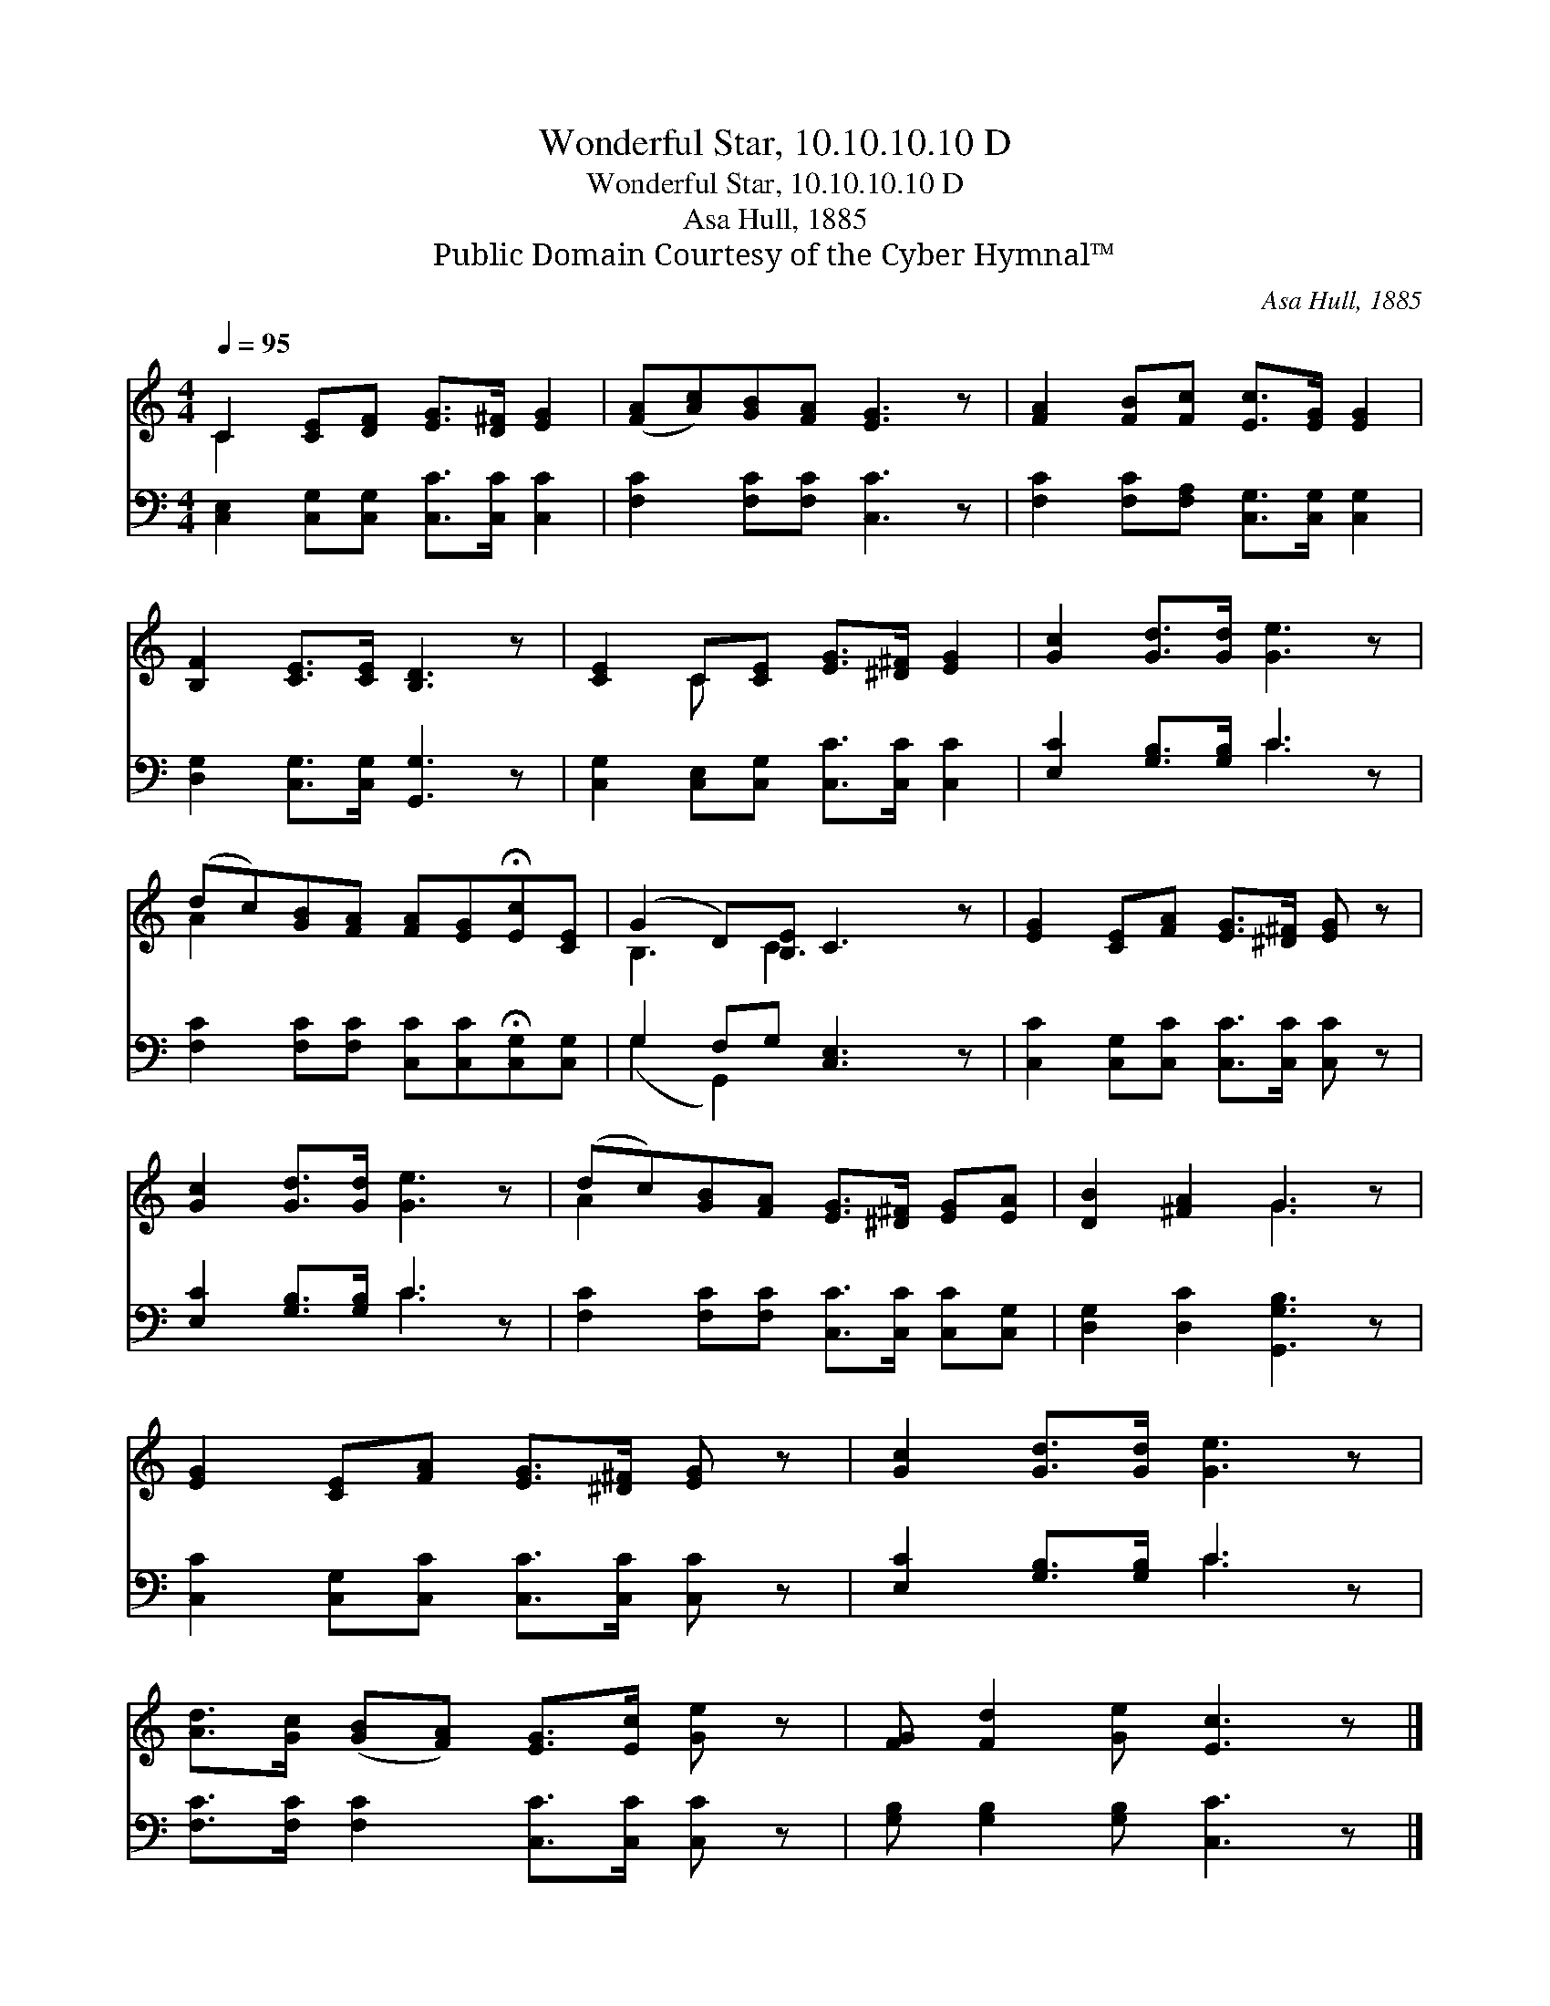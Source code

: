 X:1
T:Wonderful Star, 10.10.10.10 D
T:Wonderful Star, 10.10.10.10 D
T:Asa Hull, 1885
T:Public Domain Courtesy of the Cyber Hymnal™
C:Asa Hull, 1885
Z:Public Domain
Z:Courtesy of the Cyber Hymnal™
%%score ( 1 2 ) ( 3 4 )
L:1/8
Q:1/4=95
M:4/4
K:C
V:1 treble 
V:2 treble 
V:3 bass 
V:4 bass 
V:1
 C2 [CE][DF] [EG]>[D^F] [EG]2 | ([FA][Ac])[GB][FA] [EG]3 z | [FA]2 [FB][Fc] [Ec]>[EG] [EG]2 | %3
 [B,F]2 [CE]>[CE] [B,D]3 z | [CE]2 C[CE] [EG]>[^D^F] [EG]2 | [Gc]2 [Gd]>[Gd] [Ge]3 z | %6
 (dc)[GB][FA] [FA][EG]!fermata![Ec][CE] | (G2 D)[B,E] C3 z | [EG]2 [CE][FA] [EG]>[^D^F] [EG] z | %9
 [Gc]2 [Gd]>[Gd] [Ge]3 z | (dc)[GB][FA] [EG]>[^D^F] [EG][EA] | [DB]2 [^FA]2 G3 z | %12
 [EG]2 [CE][FA] [EG]>[^D^F] [EG] z | [Gc]2 [Gd]>[Gd] [Ge]3 z | %14
 [Ad]>[Gc] ([GB][FA]) [EG]>[Ec] [Ge] z | [FG] [Fd]2 [Ge] [Ec]3 z |] %16
V:2
 C2 x6 | x8 | x8 | x8 | x2 C x5 | x8 | A2 x6 | B,3 C3 x2 | x8 | x8 | A2 x6 | x4 G3 x | x8 | x8 | %14
 x8 | x8 |] %16
V:3
 [C,E,]2 [C,G,][C,G,] [C,C]>[C,C] [C,C]2 | [F,C]2 [F,C][F,C] [C,C]3 z | %2
 [F,C]2 [F,C][F,A,] [C,G,]>[C,G,] [C,G,]2 | [D,G,]2 [C,G,]>[C,G,] [G,,G,]3 z | %4
 [C,G,]2 [C,E,][C,G,] [C,C]>[C,C] [C,C]2 | [E,C]2 [G,B,]>[G,B,] C3 z | %6
 [F,C]2 [F,C][F,C] [C,C][C,C]!fermata![C,G,][C,G,] | G,2 F,G, [C,E,]3 z | %8
 [C,C]2 [C,G,][C,C] [C,C]>[C,C] [C,C] z | [E,C]2 [G,B,]>[G,B,] C3 z | %10
 [F,C]2 [F,C][F,C] [C,C]>[C,C] [C,C][C,G,] | [D,G,]2 [D,C]2 [G,,G,B,]3 z | %12
 [C,C]2 [C,G,][C,C] [C,C]>[C,C] [C,C] z | [E,C]2 [G,B,]>[G,B,] C3 z | %14
 [F,C]>[F,C] [F,C]2 [C,C]>[C,C] [C,C] z | [G,B,] [G,B,]2 [G,B,] [C,C]3 z |] %16
V:4
 x8 | x8 | x8 | x8 | x8 | x4 C3 x | x8 | (G,2 G,,2) x4 | x8 | x4 C3 x | x8 | x8 | x8 | x4 C3 x | %14
 x8 | x8 |] %16

